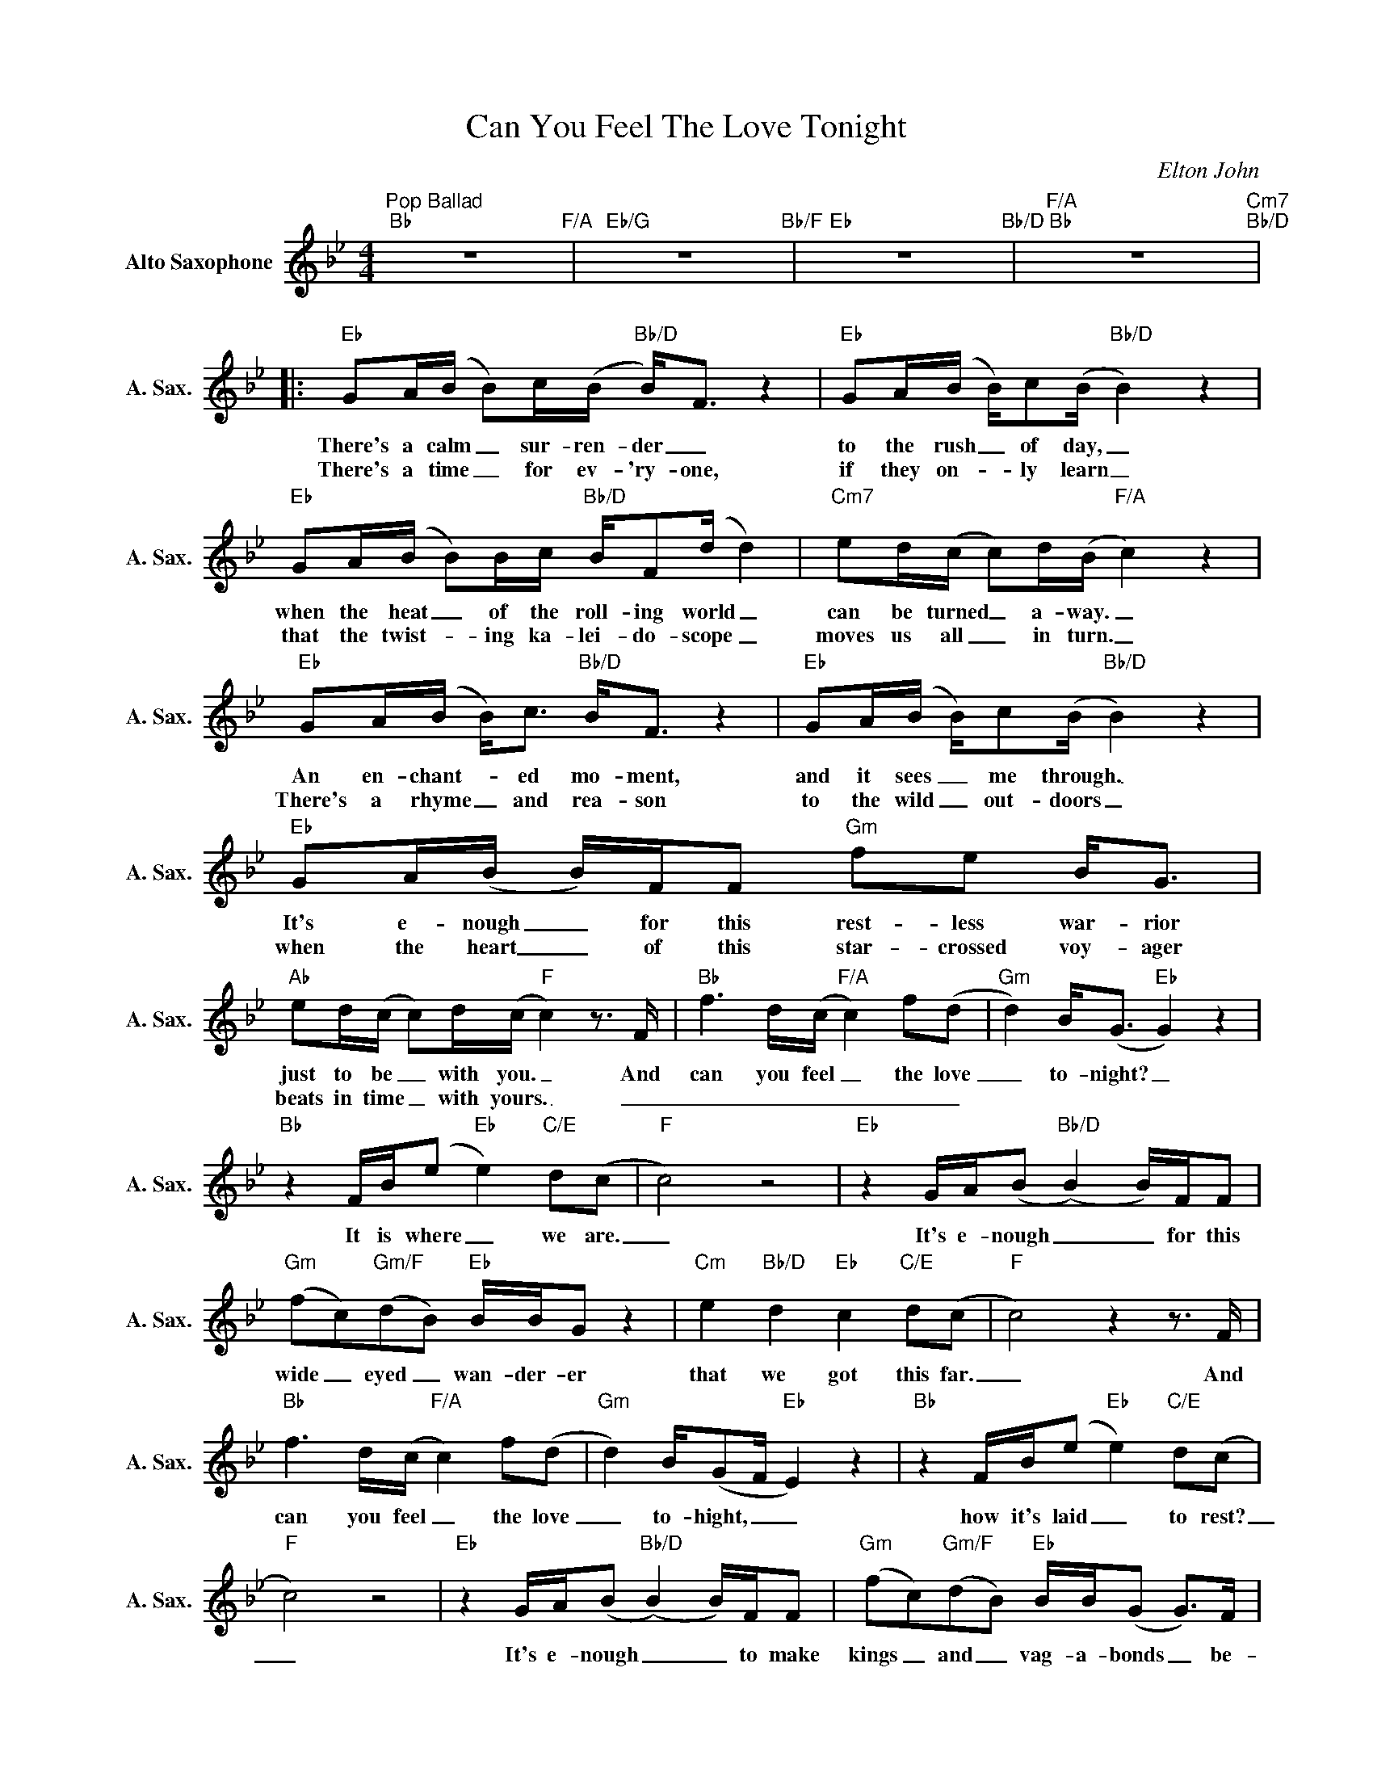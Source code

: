 X:1
T:Can You Feel The Love Tonight
C:Elton John
Z:All Rights Reserved
L:1/8
M:4/4
K:Bb
V:1 treble nm="Alto Saxophone" snm="A. Sax."
%%MIDI program 5
V:1
"^Pop Ballad""Bb" z8"F/A" |"Eb/G" z8"Bb/F" |"Eb" z8"Bb/D" |"F/A""Bb" z8"Cm7""Bb/D" |: %4
w: ||||
w: ||||
"Eb" GA/(B/ B)c/(B/"Bb/D" B<)F z2 |"Eb" GA/(B/ B/)c(B/"Bb/D" B2) z2 | %6
w: There's a calm _ sur- ren- der _|to the rush _ of day, _|
w: There's a time _ for ev- 'ry- one,|if they on- _ ly learn _|
"Eb" GA/(B/ B)B/c/"Bb/D" B/F(d/ d2) |"Cm7" ed/(c/ c)d/(B/"F/A" c2) z2 | %8
w: when the heat _ of the roll- ing world _|can be turned _ a- way. _|
w: that the twist- _ ing ka- lei- do- scope _|moves us all _ in turn. _|
"Eb" GA/(B/ B<)c"Bb/D" B<F z2 |"Eb" GA/(B/ B/)c(B/"Bb/D" B2) z2 |"Eb" GA/(B/ B/)F/F"Gm" fe B<G | %11
w: An en- chant- _ ed mo- ment,|and it sees _ me through. _|It's e- nough _ for this rest- less war- rior|
w: There's a rhyme _ and rea- son|to the wild _ out- doors _|when the heart _ of this star- crossed voy- ager|
"Ab" ed/(c/ c)d/(c/"F" c2)z>F |"Bb" f3d/(c/"F/A" c2) f(d |"Gm" d2) B<(G"Eb" G2) z2 | %14
w: just to be _ with you. _ And|can you feel _ the love|_ to- night? _|
w: beats in time _ with yours. _ _|_ _ _ _ _ _||
"Bb" z2 F/B/(e"Eb" e2)"C/E" d(c |"F" c4) z4 |"Eb" z2 G/A/(B"Bb/D" (B2) B/)F/F | %17
w: It is where _ we are.|_|It's e- nough _ _ for this|
w: |||
"Gm" (fc)"Gm/F"(dB)"Eb" B/B/G z2 |"Cm" e2"Bb/D" d2"Eb" c2"C/E" d(c |"F" c4)z2z>F | %20
w: wide _ eyed _ wan- der- er|that we got this far.|_ And|
w: |||
"Bb" f3d/(c/"F/A" c2) f(d |"Gm" d2) B/(GF/"Eb" E2) z2 |"Bb" z2 F/B/(e"Eb" e2)"C/E" d(c | %23
w: can you feel _ the love|_ to- hight, _ _|how it's laid _ to rest?|
w: |||
"F" c4) z4 |"Eb" z2 G/A/(B"Bb/D" (B2) B/)F/F |"Gm" (fc)"Gm/F"(dB)"Eb" B/B/(G G>)F | %26
w: _|It's e- nough _ _ to make|kings _ and _ vag- a- bonds _ be-|
w: |||
"Cm" e2"Bb/D" d2"Eb" c2"F7sus4" B<(B |"Eb/Bb" B4)"Bb" z4 |1 z8"F/A" |"Eb/G" z8"Bb/F" | %30
w: lieve the ver- y best.|_|||
w: ||||
"Eb" z8"Bb/D" |"F/A""Bb" z8"Cm7""Bb/D" :|2"Eb" z2 G/A/(B"Bb/D" (B2) B/)F/F || %33
w: ||It's e- nough _ _ to make|
w: |||
"Gm" (fc)"Gm/F"(dB)"Eb" B/B/(G G>)F |"Em" e2"Bb/D" d2"Eb" c2"F7sus4" B<(B | %35
w: kings _ and _ vag- a- bonds _ be-|lieve the ver- y best.|
w: ||
"Eb/Bb" B4)"Bb" !fermata!z4 |] %36
w: _|
w: |

